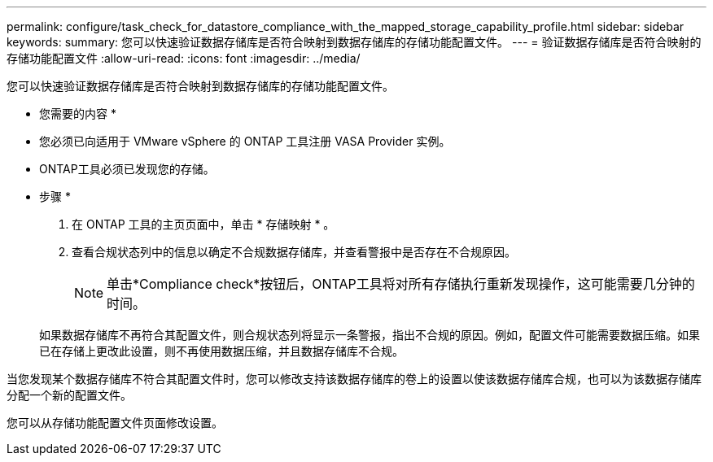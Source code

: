 ---
permalink: configure/task_check_for_datastore_compliance_with_the_mapped_storage_capability_profile.html 
sidebar: sidebar 
keywords:  
summary: 您可以快速验证数据存储库是否符合映射到数据存储库的存储功能配置文件。 
---
= 验证数据存储库是否符合映射的存储功能配置文件
:allow-uri-read: 
:icons: font
:imagesdir: ../media/


[role="lead"]
您可以快速验证数据存储库是否符合映射到数据存储库的存储功能配置文件。

* 您需要的内容 *

* 您必须已向适用于 VMware vSphere 的 ONTAP 工具注册 VASA Provider 实例。
* ONTAP工具必须已发现您的存储。


* 步骤 *

. 在 ONTAP 工具的主页页面中，单击 * 存储映射 * 。
. 查看合规状态列中的信息以确定不合规数据存储库，并查看警报中是否存在不合规原因。
+

NOTE: 单击*Compliance check*按钮后，ONTAP工具将对所有存储执行重新发现操作，这可能需要几分钟的时间。

+
如果数据存储库不再符合其配置文件，则合规状态列将显示一条警报，指出不合规的原因。例如，配置文件可能需要数据压缩。如果已在存储上更改此设置，则不再使用数据压缩，并且数据存储库不合规。



当您发现某个数据存储库不符合其配置文件时，您可以修改支持该数据存储库的卷上的设置以使该数据存储库合规，也可以为该数据存储库分配一个新的配置文件。

您可以从存储功能配置文件页面修改设置。
